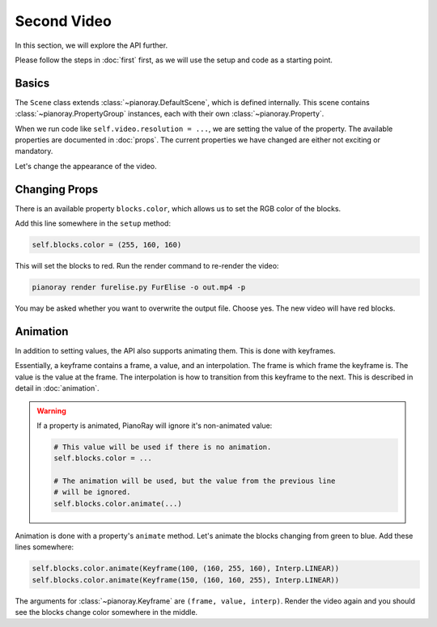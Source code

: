 Second Video
============

In this section, we will explore the API further.

Please follow the steps in :doc:`first` first, as we will use the setup
and code as a starting point.

Basics
------

The ``Scene`` class extends :class:`~pianoray.DefaultScene`, which is
defined internally. This scene contains :class:`~pianoray.PropertyGroup`
instances, each with their own :class:`~pianoray.Property`.

When we run code like ``self.video.resolution = ...``, we are setting
the value of the property. The available properties are documented in
:doc:`props`. The current properties we have changed are either not
exciting or mandatory.

Let's change the appearance of the video.

Changing Props
--------------

There is an available property ``blocks.color``, which allows us to set
the RGB color of the blocks.

Add this line somewhere in the ``setup`` method:

.. code-block:: py

   self.blocks.color = (255, 160, 160)

This will set the blocks to red. Run the render command to re-render the
video:

.. code-block:: sh

   pianoray render furelise.py FurElise -o out.mp4 -p

You may be asked whether you want to overwrite the output file. Choose yes.
The new video will have red blocks.

Animation
---------

In addition to setting values, the API also supports animating them. This
is done with keyframes.

Essentially, a keyframe contains a frame, a value, and an interpolation.
The frame is which frame the keyframe is. The value is the value at the
frame. The interpolation is how to transition from this keyframe to the
next. This is described in detail in :doc:`animation`.

.. warning::

   If a property is animated, PianoRay will ignore it's non-animated value:

   .. code-block:: py

      # This value will be used if there is no animation.
      self.blocks.color = ...

      # The animation will be used, but the value from the previous line
      # will be ignored.
      self.blocks.color.animate(...)

Animation is done with a property's ``animate`` method. Let's animate the
blocks changing from green to blue. Add these lines somewhere:

.. code-block:: sh

   self.blocks.color.animate(Keyframe(100, (160, 255, 160), Interp.LINEAR))
   self.blocks.color.animate(Keyframe(150, (160, 160, 255), Interp.LINEAR))

The arguments for :class:`~pianoray.Keyframe` are ``(frame, value, interp)``.
Render the video again and you should see the blocks change color somewhere
in the middle.

